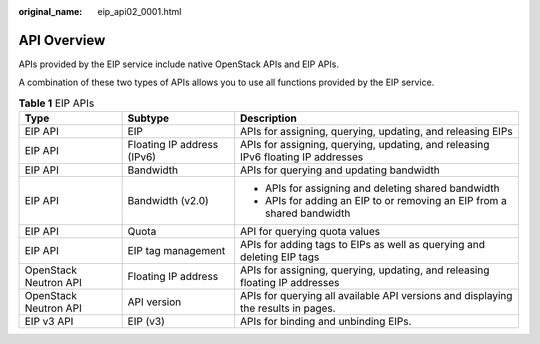 :original_name: eip_api02_0001.html

.. _eip_api02_0001:

API Overview
============

APIs provided by the EIP service include native OpenStack APIs and EIP APIs.

A combination of these two types of APIs allows you to use all functions provided by the EIP service.

.. table:: **Table 1** EIP APIs

   +-----------------------+----------------------------+-----------------------------------------------------------------------------------+
   | Type                  | Subtype                    | Description                                                                       |
   +=======================+============================+===================================================================================+
   | EIP API               | EIP                        | APIs for assigning, querying, updating, and releasing EIPs                        |
   +-----------------------+----------------------------+-----------------------------------------------------------------------------------+
   | EIP API               | Floating IP address (IPv6) | APIs for assigning, querying, updating, and releasing IPv6 floating IP addresses  |
   +-----------------------+----------------------------+-----------------------------------------------------------------------------------+
   | EIP API               | Bandwidth                  | APIs for querying and updating bandwidth                                          |
   +-----------------------+----------------------------+-----------------------------------------------------------------------------------+
   | EIP API               | Bandwidth (v2.0)           | -  APIs for assigning and deleting shared bandwidth                               |
   |                       |                            | -  APIs for adding an EIP to or removing an EIP from a shared bandwidth           |
   +-----------------------+----------------------------+-----------------------------------------------------------------------------------+
   | EIP API               | Quota                      | API for querying quota values                                                     |
   +-----------------------+----------------------------+-----------------------------------------------------------------------------------+
   | EIP API               | EIP tag management         | APIs for adding tags to EIPs as well as querying and deleting EIP tags            |
   +-----------------------+----------------------------+-----------------------------------------------------------------------------------+
   | OpenStack Neutron API | Floating IP address        | APIs for assigning, querying, updating, and releasing floating IP addresses       |
   +-----------------------+----------------------------+-----------------------------------------------------------------------------------+
   | OpenStack Neutron API | API version                | APIs for querying all available API versions and displaying the results in pages. |
   +-----------------------+----------------------------+-----------------------------------------------------------------------------------+
   | EIP v3 API            | EIP (v3)                   | APIs for binding and unbinding EIPs.                                              |
   +-----------------------+----------------------------+-----------------------------------------------------------------------------------+
